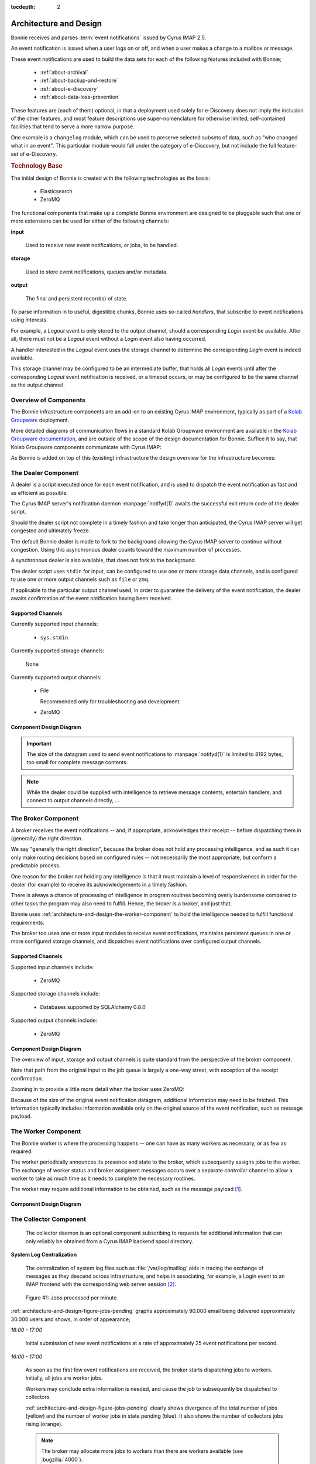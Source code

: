 :tocdepth: 2

.. _architecture-and-design:

=======================
Architecture and Design
=======================

Bonnie receives and parses :term:`event notifications` issued by Cyrus
IMAP 2.5.

An event notification is issued when a user logs on or off, and when a
user makes a change to a mailbox or message.

These event notifications are used to build the data sets for each of
the following features included with Bonnie;

    *   :ref:`about-archival`

    *   :ref:`about-backup-and-restore`

    *   :ref:`about-e-discovery`

    *   :ref:`about-data-loss-prevention`

These features are (each of them) optional, in that a deployment used
solely for e-Discovery does not imply the inclusion of the other
features, and most feature descriptions use super-nomenclature for
otherwise limited, self-contained facilities that tend to serve a more
narrow purpose.

One example is a ``changelog`` module, which can be used to preserve
selected subsets of data, such as "who changed what in an event". This
particular module would fall under the category of e-Discovery, but not
include the full feature-set of e-Discovery.

.. rubric:: Technology Base

The initial design of Bonnie is created with the following technologies
as the basis:

    *   Elasticsearch
    *   ZeroMQ

The functional components that make up a complete Bonnie environment are
designed to be pluggable such that one or more extensions can be used
for either of the following channels:

**input**

    Used to receive new event notifications, or jobs, to be handled.

**storage**

    Used to store event notifications, queues and/or metadata.

**output**

    The final and persistent record(s) of state.

To parse information in to useful, digestible chunks, Bonnie uses
so-called *handlers*, that subscribe to event notifications using
*interests*.

For example, a *Logout* event is only stored to the output channel,
should a corresponding *Login* event be available. After all, there must
not be a *Logout* event without a *Login* event also having occurred.

A handler interested in the *Logout* event uses the storage channel to
determine the corresponding *Login* event is indeed available.

This storage channel may be configured to be an intermediate buffer,
that holds all *Login* events until after the corresponding *Logout*
event notification is received, or a timeout occurs, or may be
configured to be the same channel as the output channel.

Overview of Components
======================

The Bonnie infrastructure components are an add-on to an existing Cyrus
IMAP environment, typically as part of a `Kolab Groupware`_ deployment.

More detailed diagrams of communication flows in a standard Kolab
Groupware environment are available in the
`Kolab Groupware documentation`_, and are outside of the scope of the
design documentation for Bonnie. Suffice it to say, that Kolab Groupware
components communicate with Cyrus IMAP:

.. graphviz::

    digraph {
            rankdir = LR;
            splines = true;
            overlab = prism;
            fontname = Calibri;

            edge [color=gray50, fontname=Calibri, fontsize=11];
            node [shape=record, fontname=Calibri, fontsize=11];

            "Kolab Groupware";

            "Cyrus IMAP";

            "Kolab Groupware" -> "Cyrus IMAP" [dir=both];

        }

As Bonnie is added on top of this (existing) infrastructure the design
overview for the infrastructure becomes:

.. graphviz::

    digraph {
            rankdir = LR;
            splines = true;
            overlab = prism;
            fontname = Calibri;

            edge [color=gray50, fontname=Calibri, fontsize=11];
            node [shape=record, fontname=Calibri, fontsize=11];

            "Kolab Groupware" [color=gray50,style=filled];

            subgraph cluster_bonnie {
                    label = "Bonnie Infrastructure";

                    "Broker";

                    subgraph cluster_imap {
                            label = "IMAP Server";

                            "Cyrus IMAP" [color=gray50,style=filled];

                            "Collector";
                            "Dealer";
                        }

                    "Worker";
                }

            "Kolab Groupware" -> "Cyrus IMAP" [dir=both];

            "Cyrus IMAP" -> "Dealer";

            "Dealer" -> "Broker";

            "Broker" -> "Worker" [dir=both];

            "Collector" -> "Broker" [dir=both];

            "Worker" -> "Storage" [dir=both];

        }

The **Dealer** Component
========================

A dealer is a script executed once for each event notification, and is
used to dispatch the event notification as fast and as efficient as
possible.

.. graphviz::

    digraph {
            rankdir = LR;
            splines = true;
            overlab = prism;
            fontname = Calibri;

            edge [color=gray50, fontname=Calibri, fontsize=11];
            node [shape=record, fontname=Calibri, fontsize=11];

            "Kolab Groupware" [color=gray50,style=filled];

            subgraph cluster_bonnie {
                    label = "Bonnie Infrastructure";

                    "Broker";

                    subgraph cluster_imap {
                            label = "IMAP Server";

                            "Cyrus IMAP" [color=gray50,style=filled];

                            "Collector";
                            "Dealer" [color="green",style=filled];
                        }

                    "Worker";
                }

            "Kolab Groupware" -> "Cyrus IMAP" [dir=both];

            "Cyrus IMAP" -> "Dealer";

            "Dealer" -> "Broker";

            "Broker" -> "Worker" [dir=both];

            "Collector" -> "Broker" [dir=both];

            "Worker" -> "Storage" [dir=both];

        }

The Cyrus IMAP server's notification daemon :manpage:`notifyd(1)`
awaits the successful exit return code of the dealer script.

Should the dealer script not complete in a timely fashion and take
longer than anticipated, the Cyrus IMAP server will get congested and
ultimately freeze.

The default Bonnie dealer is made to fork to the background allowing the
Cyrus IMAP server to continue without congestion. Using this
asynchronous dealer counts toward the maximum number of processes.

A synchronous dealer is also available, that does not fork to the
background.

The dealer script uses ``stdin`` for input, can be configured to use one
or more storage data channels, and is configured to use one or more
output channels such as ``file`` or ``zmq``.

If applicable to the particular output channel used, in order to
guarantee the delivery of the event notification, the dealer awaits
confirmation of the event notification having been received.

Supported Channels
------------------

Currently supported input channels:

    *   ``sys.stdin``

        .. versionadded:: 0.1.0

Currently supported storage channels:

    None

Currently supported output channels:

    *   File

        Recommended only for troubleshooting and development.

        .. versionadded:: 0.2.0

    *   ZeroMQ

        .. versionadded:: 0.1.0

Component Design Diagram
------------------------

.. graphviz::

    digraph dealer {
            rankdir = LR;
            splines = true;
            overlab = prism;
            fontname = Calibri;

            edge [color=gray50, fontname=Calibri, fontsize=11];
            node [shape=record, fontname=Calibri, fontsize=11];

            "input" -> "dealer" [label="(1)"];

            "dealer" -> "dealer (fork)" [label="(2)"];

            "dealer" -> "input" [label="return (3)"];

            "dealer (fork)" -> "file output", "zmq output" [label="(4)",style=dotted,color=gray50];
        }

.. IMPORTANT::

    The size of the datagram used to send event notifications to
    :manpage:`notifyd(1)` is limited to 8192 bytes, too small for
    complete message contents.

.. NOTE::

    While the dealer could be supplied with intelligence to retrieve
    message contents, entertain handlers, and connect to output channels
    directly, ...

.. TODO::

    A storage layer implementation for the dealer should allow a maximum
    number of retries on the output channel, each of them failing, to
    form a local buffer allowing the dealer to fail to deliver its event
    notifications.

.. TODO::

    The :manpage:`notifyd(8)` daemon could be made to issue event
    notifications on to a ZeroMQ message bus directly.

    .. seealso::

        *   :bugzilla:`4000`

The **Broker** Component
========================

A broker receives the event notifications -- and, if appropriate,
acknowledges their receipt -- before dispatching them in (generally) the
right direction.

.. graphviz::

    digraph {
            rankdir = LR;
            splines = true;
            overlab = prism;
            fontname = Calibri;

            edge [color=gray50, fontname=Calibri, fontsize=11];
            node [shape=record, fontname=Calibri, fontsize=11];

            "Kolab Groupware" [color=gray50,style=filled];

            subgraph cluster_bonnie {
                    label = "Bonnie Infrastructure";

                    "Broker";

                    subgraph cluster_imap {
                            label = "IMAP Server";

                            "Cyrus IMAP" [color=gray50,style=filled];

                            "Collector";
                            "Dealer";
                        }

                    "Worker";
                }

            "Kolab Groupware" -> "Cyrus IMAP" [dir=both];

            "Cyrus IMAP" -> "Dealer";

            "Broker" [color="green",style=filled];

            "Dealer" -> "Broker";

            "Broker" -> "Worker" [dir=both];

            "Collector" -> "Broker" [dir=both];

            "Worker" -> "Storage" [dir=both];

        }

We say "generally the right direction", because the broker does not hold
any processing intelligence, and as such it can only make routing
decisions based on configured rules -- not necessarily the most
appropriate, but conform a predictable process.

One reason for the broker not holding any intelligence is that it must
maintain a level of responsiveness in order for the dealer (for example)
to receive its acknowledgements in a timely fashion.

There is always a chance of processing of intelligence in program
routines becoming overly burdensome compared to other tasks the program
may also need to fulfill. Hence, the broker is a broker, and just that.

Bonnie uses :ref:`architecture-and-design-the-worker-component` to hold
the intelligence needed to fulfill functional requirements.

The broker too uses one or more input modules to receive event
notifications, maintains persistent queues in one or more configured
storage channels, and dispatches event notifications over configured
output channels.

Supported Channels
------------------

Supported input channels include:

    *   ZeroMQ

        .. versionadded:: 0.2.3

Supported storage channels include:

    *   Databases supported by SQLAlchemy 0.8.0

        .. versionadded:: 0.2.3

Supported output channels include:

    *   ZeroMQ

        .. versionadded:: 0.2.3

Component Design Diagram
------------------------

The overview of input, storage and output channels is quite standard
from the perspective of the broker component:

.. graphviz::

    digraph broker {
            rankdir = LR;
            splines = true;
            overlab = prism;
            fontname = Calibri;

            edge [color=gray50, fontname=Calibri, fontsize=11];
            node [shape=record, fontname=Calibri, fontsize=11];

            "input" -> "input router" [label="(2)"];

            "input router" -> "storage" [label="(3)"];

            "input" -> "input router" [dir=back,label="(4)"];

            "storage" -> "output router" [label="(5)"];

            "output router" -> "output" [label="(6)"];
        }

Note that path from the original input to the job queue is largely a
one-way street, with exception of the receipt confirmation.

Zooming in to provide a little more detail when the broker uses ZeroMQ:

.. graphviz::

    digraph broker {
            rankdir = LR;
            splines = true;
            overlab = prism;
            fontname = Calibri;

            edge [color=gray50, fontname=Calibri, fontsize=11];
            node [shape=record, fontname=Calibri, fontsize=11];

            "input" -> "dealer" [label="(1)"];
            "dealer" -> "dealer router" [label="(2)"];

            subgraph cluster_broker {
                    label = "Broker";
                    color = gray90;
                    style = filled;

                    "dealer router";
                    "job queue";
                    "worker controller router";
                    "worker router";
                    "dot1" [style=dot,color=gray90,fontcolor=gray90];
                    "dot2" [style=dot,color=gray90,fontcolor=gray90];
                }

            "dealer router" -> "job queue" [label="(3)"];
            "dealer" -> "dealer router" [dir=back,label="(4)"];
            "worker controller router" -> "worker" [dir=back,label="(5)"];
            "job queue" -> "worker controller router" [dir=back,label="(6)"];
            "job queue" -> "worker controller router" [label="(7)"];
            "worker controller router" -> "worker" [label="(8)"];
            "dot1" -> "dot2" -> "worker router" [dir=none,color=gray90];
            "worker router" -> "worker" [dir=back,label="(9)"];
            "worker router" -> "worker" [label="(10)"];
            "worker controller router" -> "worker" [dir=back,label="(11)"];
            "job queue" -> "worker controller router" [dir=back,label="(12)"];
        }

Because of the size of the original event notification datagram,
additional information may need to be fetched. This information
typically includes information available only on the original source of
the event notification, such as message payload.

.. graphviz::

    digraph broker {
            rankdir = LR;
            splines = true;
            overlab = prism;
            fontname = Calibri;

            edge [color=gray50, fontname=Calibri, fontsize=11];
            node [shape=record, fontname=Calibri, fontsize=11];

            subgraph cluster_broker {
                    label = "Broker";
                    color = gray90;
                    style = filled;

                    "dealer router";
                    "job queue";
                    "worker controller router";
                    "worker router";
                    "collector router";
                    "dot1" [style=dot,color=gray90,fontcolor=gray90];
                    "dot2" [style=dot,color=gray90,fontcolor=gray90];
                }

            "input" -> "dealer" [label="(1)"];
            "dealer" -> "dealer router" [label="(2)"];
            "dealer router" -> "job queue" [label="(3)"];
            "dealer" -> "dealer router" [dir=back,label="(4)"];
            "worker controller router" -> "worker" [dir=back,label="(5)"];
            "job queue" -> "worker controller router" [dir=back,label="(6)"];
            "job queue" -> "worker controller router" [label="(7)"];
            "worker controller router" -> "worker" [label="(8)"];
            "dot1" -> "dot2" -> "worker router" [dir=none,color=gray90];
            "worker router" -> "worker" [dir=back,label="(9)"];
            "worker router" -> "worker" [label="(10)"];
            "worker controller router" -> "worker" [dir=back,label="(11)"];
            "job queue" -> "worker controller router" [dir=back,label="(12)"];
            "collector" -> "collector router" [label="(13)"];
            "collector router" -> "job queue" [label="(14)"];
            "collector router" -> "job queue" [dir=back,label="(15)"];
            "collector" -> "collector router" [dir=back,label="(16)"];
            "collector" -> "collector router" [label="(17)"];
            "collector router" -> "job queue" [label="(18)"];
        }

.. _architecture-and-design-the-worker-component:

The **Worker** Component
========================

The Bonnie worker is where the processing happens -- one can have as
many workers as necessary, or as few as required.

.. graphviz::

    digraph {
            rankdir = LR;
            splines = true;
            overlab = prism;
            fontname = Calibri;

            edge [color=gray50, fontname=Calibri, fontsize=11];
            node [shape=record, fontname=Calibri, fontsize=11];

            "Kolab Groupware" [color=gray50,style=filled];

            subgraph cluster_bonnie {
                    label = "Bonnie Infrastructure";

                    "Broker";

                    subgraph cluster_imap {
                            label = "IMAP Server";

                            "Cyrus IMAP" [color=gray50,style=filled];

                            "Collector";
                            "Dealer";
                        }

                    "Worker" [color="green",style=filled];
                }

            "Kolab Groupware" -> "Cyrus IMAP" [dir=both];
            "Cyrus IMAP" -> "Dealer";
            "Broker";
            "Dealer" -> "Broker";
            "Broker" -> "Worker" [dir=both];
            "Collector" -> "Broker" [dir=both];
            "Worker" -> "Storage" [dir=both];
        }

The worker periodically announces its presence and state to the broker,
which subsequently assigns jobs to the worker. The exchange of worker
status and broker assigment messages occurs over a separate *controller*
channel to allow a worker to take as much time as it needs to complete
the necessary routines.

.. graphviz::

    digraph broker {
            rankdir = LR;
            splines = true;
            overlab = prism;
            fontname = Calibri;

            edge [color=gray50, fontname=Calibri, fontsize=11];
            node [shape=record, fontname=Calibri, fontsize=11];

            subgraph cluster_broker {
                    label = "Broker";
                    color = gray90;
                    style = filled;

                    "job queue";
                    "worker controller router";
                    "worker router";
                    "dot2" [style=dot,color=gray90,fontcolor=gray90];
                }

            "worker controller router" -> "worker" [dir=back,label="(5)"];
            "job queue" -> "worker controller router" [dir=back,label="(6)"];
            "job queue" -> "worker controller router" [label="(7)"];
            "worker controller router" -> "worker" [label="(8)"];
            "dot2" -> "worker router" [dir=none,color=gray90];
            "worker router" -> "worker" [dir=back,label="(9)"];
            "worker router" -> "worker" [label="(10)"];
            "worker controller router" -> "worker" [dir=back,label="(11)"];
            "job queue" -> "worker controller router" [dir=back,label="(12)"];
        }

The worker may require additional information to be obtained, such
as the message payload [#]_.

Component Design Diagram
------------------------

.. graphviz::

    digraph broker {
            rankdir = LR;
            splines = true;
            overlab = prism;
            fontname = Calibri;

            edge [color=gray50, fontname=Calibri, fontsize=11];
            node [shape=record, fontname=Calibri, fontsize=11];

            subgraph cluster_input {
                    label = "input";
                    color = gray90;
                    style = filled;

                    "job queue";
                    "worker controller router";
                    "worker router";
                    "job queue" -> "worker controller router" [color=gray90,dir=none];
                    "job queue" -> "worker router" [color=gray90,dir=none];

            }

            subgraph cluster_worker {
                    label = "worker";
                    color = gray90;
                    style = filled;

                    "worker controller dealer";
                    "worker dealer";
            }

            "worker controller router" -> "worker controller dealer" [label="(8)"];
            "worker controller dealer" -> "worker controller router" [label="(11)"];
            "worker router" -> "worker dealer" [label="(10)"];
            "worker router" -> "worker dealer" [dir=back,label="(11)"];
            "worker dealer" -> "worker dealer" [label="(12)"];
            "worker dealer" -> "storage" [label="(13)"];
        }

The **Collector** Component
===========================

    The collector daemon is an optional component subscribing to
    requests for additional information that can only reliably be
    obtained from a Cyrus IMAP backend spool directory.

**System Log Centralization**

    The centralization of system log files such as
    :file:`/var/log/maillog` aids in tracing the exchange of messages as
    they descend across infrastructure, and helps in associating, for
    example, a Login event to an IMAP frontend with the corresponding
    web server session [#]_.



.. _architecture-and-design-figure-bonnie-jobs-done:

.. figure:: _static/images/bonnie_jobs_done-pinpoint=1417359241,1417411037.png

    Figure #1: Jobs processed per minute

:ref:`architecture-and-design-figure-jobs-pending` graphs approximately
90.000 email being delivered approximately 30.000 users and shows, in
order of appearance;

*16:00 - 17:00*

    Initial submission of new event notifications at a rate of
    approximately 25 event notifications per second.

*16:00 - 17:00*

    As soon as the first few event notifications are received, the
    broker starts dispatching jobs to workers. Initially, all jobs are
    worker jobs.

    Workers may conclude extra information is needed, and cause the job
    to subsequently be dispatched to collectors.

    :ref:`architecture-and-design-figure-jobs-pending` clearly shows
    divergence of the total number of jobs (yellow) and the number of
    worker jobs in state pending (blue). It also shows the number of
    collectors jobs rising (orange).

    .. NOTE::

        The broker may allocate more jobs to workers than there are
        workers available (see :bugzilla:`4000`).

    .. NOTE::

        The broker considers the collectors are single-threaded, while
        in fact they may be multi-threaded (see :bugzilla:`4000`).

    .. NOTE::

        The collector jobs likely lag behind worker jobs being
        reassigned, because the broker intentionally dispatches worker
        jobs before collector jobs.

*17:00*

    No more or few inbound event notifications. Collectors have started
    to process, workers are starting to process jobs with complete data-
    sets.

*19:00 - 19:30*

    Collector's processing of jobs surges (orange),

    Number of pending jobs decreases (green),

    Number of worker jobs stagnates (blue, collector jobs are updated to
    become worker jobs),

*01:00 - 01:30*

    A new email is submitted to approximately 2200 recipients,
    triggering new event notifications.

*04:30*

    Processing of collector jobs is completed, the remainder of pending
    jobs is now equal to the remainder of pending worker jobs.

*05:00 - 06:00*

    The remainder of worker jobs over-allocated are unlocked and
    processed.

.. _architecture-and-design-figure-jobs-pending:

.. figure:: _static/images/bonnie_jobs_pending-pinpoint=1417359574,1417411771.png

    Figure #2: Job Queue Statistics

Bonnie Design
=============

The Bonnie infrastructure components are an add-on to an existing Kolab
Groupware environment, where Kolab communicates with Cyrus IMAP. More
detailed diagrams of communication flows in a standard Kolab Groupware
environment are available elsewhere in the documentation, and are
outside of the scope of the functional design for Bonnie.

.. graphviz::

    digraph {
            rankdir = LR;
            splines = true;
            overlab = prism;

            edge [color=gray50, fontname=Calibri, fontsize=11];
            node [shape=record, fontname=Calibri, fontsize=11];

            "Kolab Groupware";

            "Cyrus IMAP";

            "Kolab Groupware" -> "Cyrus IMAP" [dir=both,label="(1)"];

        }

As Bonnie is added on top of this (existing) infrastructure, and with
Cyrus IMAP 2.5 event notification features enabled, the functional
design for the infrastructure becomes:

.. graphviz::

    digraph {
            rankdir = LR;
            splines = true;
            overlab = prism;

            edge [color=gray50, fontname=Calibri, fontsize=11];
            node [shape=record, fontname=Calibri, fontsize=11];

            "Kolab Groupware" [color=gray50,style=filled];

            subgraph cluster_bonnie {
                    label = "Bonnie Infrastructure";

                    "Broker";

                    subgraph cluster_imap {
                            label = "IMAP Server";

                            "Cyrus IMAP" [color=gray50,style=filled];

                            "Collector";
                            "Dealer";
                        }

                    "Worker";
                }

            "Kolab Groupware" -> "Cyrus IMAP" [dir=both,label="(1)"];

            "Cyrus IMAP" -> "Dealer" [label="(2)"];

            "Dealer" -> "Broker" [label="(3)"];

            "Broker" -> "Worker" [label="(4)"];

            "Broker" -> "Worker" [dir=back,label="(4a)"];

            "Collector" -> "Broker" [dir=back,label="(4b)"];
            "Collector" -> "Broker" [label="(4c)"];

            "Worker" -> "Storage" [dir=both,label="(5)"];

        }

This process involves the following steps:

1.  Kolab Groupware continues to communicate with Cyrus IMAP directly.

2.  For changes to content in Cyrus IMAP, and other events worth
    maintaining a record of, Cyrus IMAP issues an event notification
    [#]_.

3.  A *dealer* dispatches the event notification to a central *broker*
    as fast as possible, and unlocks the Cyrus IMAP processes as quickly
    as possible [#]_.

4.  The *broker* maintains a queue of event notifications that are
    picked off the queue by *worker* processes one-by-one.

    a.  Should the *worker* declare an interest [#]_ in data not
        included in the original event notification [#]_, then the event
        notification is sent back to the *broker* for re-evaluation.

    b.  Re-evaluation currently includes contacting a *collector* that
        runs on the Cyrus IMAP server that issued the original event
        notification [#]_.

    c.  An amended event notification (with additional data) is sent
        back to the *broker*.

5.  After the *worker* evaluates the new event notification [#]_, it
    stores the event in storage [#]_.

ZeroMQ Communication Model
==========================

The Bonnie source code allows the technology used to communicate between
components to be easily substituted.

For the initial development phase the communications between Bonnie
components is based on ZeroMQ (0MQ).

Specifically to this message bus technology, the communication model is
evaluated to address access and directionality concerns:

.. graphviz::

    digraph {
            rankdir = LR;
            splines = true;
            overlab = prism;

            edge [color=gray50, fontname=Calibri, fontsize=11];
            node [shape=record, fontname=Calibri, fontsize=11];

            subgraph cluster_broker {
                    label="broker";

                    "\*:5570" -> "dealer_router" -> "queue";
                    "\*:5571" -> "collector_router" -> "queue";
                    "queue" -> "controller_router" -> "\*:5572";
                    "queue" -> "worker_router" -> "\*:5573";
                }

            subgraph cluster_worker {
                    label="worker";

                    "worker";
                    "controller";
                }

            subgraph cluster_imap {
                    label="imap server";
                    "collector";
                    "dealer";
                }

            "collector" -> "\*:5571";
            "dealer" -> "\*:5570";
            "\*:5572" -> "controller" [dir=back];
            "\*:5573" -> "worker" [dir=back];

            "worker" -> "storage";
        }

.. _and-bonnie-broker-worker-interaction:

Broker -- Worker Interaction
============================

When the broker starts up, it creates three listener sockets:

#.  A dealer router,

    used for incoming event notifications from IMAP servers passed through the Dealer component.

#.  A worker router,

    used to exchange job information and notification payload with workers.

#.  A control router,

    used to exchange worker and job state information.

When the worker starts, it connects to both the control router and
worker router.

#.  Using the controller channel, the worker let's the broker know it is
    ready to receive a job.

    .. graphviz::

        digraph {
                rankdir = LR;
                splines = true;
                overlab = prism;

                edge [color=gray50, fontname=Calibri, fontsize=11];
                node [shape=record, fontname=Calibri, fontsize=11];

                "broker" -> "worker" [label="READY",dir=back];
            }

    *   The broker adds the worker to its list of workers.

    *   The broker will continue to receive occasional messages from the
        worker to allow it to determine whether or not it is still
        available.

#.  The broker, maintaining a queue of jobs to assign to workers, lets
    the worker know about a newly assigned job -- again using the controller channel.

    .. graphviz::

        digraph {
                rankdir = LR;
                splines = true;
                overlab = prism;

                edge [color=gray50, fontname=Calibri, fontsize=11];
                node [shape=record, fontname=Calibri, fontsize=11];

                "broker" -> "worker" [label="TAKE $ID"];
            }

#.  The worker internally triggers the retrieval of the job using the
    worker channel.

    .. graphviz::

        digraph {
                rankdir = LR;
                splines = true;
                overlab = prism;

                edge [color=gray50, fontname=Calibri, fontsize=11];
                node [shape=record, fontname=Calibri, fontsize=11];

                "broker" -> "worker" [label="GET $ID",dir=back];
                "broker" -> "worker" [label="JOB $ID $PAYLOAD"];
            }

#.  The worker is now in state BUSY and must respond within a set
    interval or the broker will set the job back in to PENDING state,
    and mark the worker as unavailable.

.. _and-bonnie-worker-design:

Worker Design
=============

The worker is built out of plugins, that subscribe to an event type,
where event types available are listed in
:ref:`and-bonnie-event-notification-types`.

Each event type individually may require handling -- for example, a
logout event is associated with the corresponding login event.

The following components will be pluggable and configurable:

*   subscribing to a message bus or queue, as ``inputs``, initially
    including only ``zmq``.

*   event handling, as ``handlers``, initially including only one
    handler per event notification and higher level processors
    ``changelog`` and ``freebusy`` to detect changes in groupwware
    objects.

*   result output, as ``output``, initially including only
    ``elasticsearch``.

*   storage for transactions pending or aggregated meta information,
    as ``storage``, initialy including only ``elasticsearch``.

Assuming an installation path of :file:`bonnie/worker/`, the following
depicts its tree layout:

.. parsed-literal::

    handlers/
        `-  changelog.py
        `-  freebusy.py
        `-  mailboxcreate.py
        `-  messageappend.py
        `-  ...
    inputs/
        `-  zmq_input.py
    outputs/
        `-  elasticsearch_output.py
    storage/
        `-  elasticsearch_storage.py

To take the changelog and freebusy handlers as an example, the following
event notification types may need to be subscribed to.

:ref:`and-bonnie-event-mailboxcreate`

    A new mailbox that is an event folder may have been created.

    The initial event is handled by the base handler for the event
    notification type.

    Passing this event right through to the changelog handler would make
    it require obtaining the ``/shared/vendor/kolab/folder-type`` and/or
    ``/private/vendor/kolab/folder-type`` metadata value(s) in order to
    determine whether the folder indeed is an event folder.

    However, the setting of metadata is an event separate from the
    mailbox creation, and at the moment the handler receives the initial
    event notification, the metadata may not have been set yet.

    .. NOTE::

        At the time of this writing, no separate event notification for
        setting folder-level METADATA exists.

:ref:`and-bonnie-event-mailboxdelete`

    A mailbox that was an event folder may have been deleted.

:ref:`and-bonnie-event-mailboxrename`

    A mailbox that was an event folder may have been renamed.

:ref:`and-bonnie-event-messageappend`

    Only applicable to event folders, this depicts a new or updated
    version of an existing event has been appended.

:ref:`and-bonnie-event-messagecopy`

    One or more events may have been copied from an event folder into
    another event folder.

:ref:`and-bonnie-event-messagemove`

    One or more events may have been moved from one event folder into
    another event folder.

.. NOTE::

    Plugins that are interested in the vendor/kolab/folder-type METADATA
    value(s) of a folder can reply with additional commands for the collector
    component which will put the current job back into the PENDING state and
    send it through the handler again once the requested information was added
    to the notification payload.


.. _and-bonnie-event-notification-types:

Event Notification Types
========================

Event types available include, in alphabetical order:

#.  :ref:`and-bonnie-event-flagsclear`
#.  :ref:`and-bonnie-event-flagsset`
#.  :ref:`and-bonnie-event-login`
#.  :ref:`and-bonnie-event-logout`
#.  :ref:`and-bonnie-event-mailboxcreate`
#.  :ref:`and-bonnie-event-mailboxdelete`
#.  :ref:`and-bonnie-event-mailboxrename`
#.  :ref:`and-bonnie-event-mailboxsubscribe`
#.  :ref:`and-bonnie-event-mailboxunsubscribe`
#.  :ref:`and-bonnie-event-messageappend`
#.  :ref:`and-bonnie-event-messagecopy`
#.  :ref:`and-bonnie-event-messageexpire`
#.  :ref:`and-bonnie-event-messageexpunge`
#.  :ref:`and-bonnie-event-messagemove`
#.  :ref:`and-bonnie-event-messagenew`
#.  :ref:`and-bonnie-event-messageread`
#.  :ref:`and-bonnie-event-messagetrash`
#.  :ref:`and-bonnie-event-quotaexceeded`
#.  :ref:`and-bonnie-event-quotawithin`
#.  :ref:`and-bonnie-event-quotachange`

.. _and-bonnie-event-flagsclear:

FlagsClear
----------

This event notification type indicates one or more messages have had its
flags cleared.

Flags having been cleared may include ``\Seen``, but also ``\Deleted``,
and any custom other flag on an IMAP message.

Subscribe to this notification for:

*   Backup/Restore
*   e-Discovery

.. _and-bonnie-event-flagsset:

FlagsSet
--------

Subscribe to this notification for:

*   Backup/Restore
*   e-Discovery

.. _and-bonnie-event-login:

Login
-----

Additional information to obtain for this event notification type:

*   The persistent unique attribute for the user object.
*   Additional LDAP object attributes.

Information storage:

*   This event needs to be stored until it can be associated with a
    :ref:`and-bonnie-event-logout` event notification type.

Subscribe to this notification for:

*   e-Discovery

.. _and-bonnie-event-logout:

Logout
------

Subscribe to this notification for:

*   e-Discovery

.. _and-bonnie-event-mailboxcreate:

MailboxCreate
-------------

Additional information to obtain

.. _and-bonnie-event-mailboxdelete:

MailboxDelete
-------------

.. _and-bonnie-event-mailboxrename:

MailboxRename
-------------

.. _and-bonnie-event-mailboxsubscribe:

MailboxSubscribe
----------------

.. _and-bonnie-event-mailboxunsubscribe:

MailboxUnsubscribe
------------------

.. _and-bonnie-event-messageappend:

MessageAppend
-------------

.. _and-bonnie-event-messagecopy:

MessageCopy
-----------

.. _and-bonnie-event-messageexpire:

MessageExpire
-------------

.. _and-bonnie-event-messageexpunge:

MessageExpunge
--------------

.. _and-bonnie-event-messagemove:

MessageMove
-----------

.. _and-bonnie-event-messagenew:

MessageNew
----------

.. _and-bonnie-event-messageread:

MessageRead
-----------

.. _and-bonnie-event-messagetrash:

MessageTrash
------------

.. _and-bonnie-event-quotaexceeded:

QuotaExceeded
-------------

.. _and-bonnie-event-quotawithin:

QuotaWithin
-----------

.. _and-bonnie-event-quotachange:

QuotaChange
-----------

An Integrated Solution
======================

The following aspects of an environment need to be tracked;

*   Logs such as ``/var/log/maillog``, which contain the information
    about exchange of messages between internal and external systems and
    software (Postfix/LMTP -> Cyrus IMAP).

*   Cyrus IMAP 2.5 Events broadcasted.

.. graphviz::

    digraph {
            subgraph cluster_imap {
                    width = 7.0;
                    "IMAP #" [shape=rectangle];
                    "IMAP 2" [shape=rectangle];
                    "IMAP 1" [shape=rectangle];
                }

            "Message Bus" [shape=rectangle,width=7.0];

            "IMAP #" -> "Message Bus";
            "IMAP 2" -> "Message Bus";
            "IMAP 1" -> "Message Bus";

            subgraph cluster_subscribers {
                    width = 7.0;
                    "Archival" [shape=rectangle];
                    "Backup" [shape=rectangle];
                    "Data-Loss Prevention" [shape=rectangle];
                    "e-Discovery" [shape=rectangle];
                }

            "Message Bus" -> "Archival";
            "Message Bus" -> "Backup";
            "Message Bus" -> "Data-Loss Prevention";
            "Message Bus" -> "e-Discovery";

            "NoSQL Storage" [shape=rectangle,width=3.0];
            "SQL Storage" [shape=rectangle,width=3.0];

            "Archival", "Backup", "Data-Loss Prevention", "e-Discovery" -> "NoSQL Storage", "SQL Storage";
        }

In this picture, IMAP (using Cyrus IMAP 2.5) issues so-called
:term:`event notifications` to a message bus, that can be picked up by the
appropriate subscribers.

Note that the subscribers are different components to plug in and enable, or
leave out -- not everyone has a need for Archival and e-Discovery capabilities.

As such, a component plugged in could announce its presence, and start working
backwards as well as start collecting the relevant subsets of data in a retro-
active manner.

.. graphviz::

    digraph event_notification {
            rankdir = LR;
            splines = true;
            overlab = prism;

            edge [color=gray50, fontname=Calibri, fontsize=11];
            node [shape=record, fontname=Calibri, fontsize=11];

            "subscriber";
            "message bus" [height=2.0];
            "daemon";
            "publisher";

            "subscriber" -> "message bus" [label="announces presence"];
            "daemon" -> "message bus" [label="presence announcement", dir=back];
            "daemon" -> "message bus" [label="works backwards"];
            "publisher" -> "message bus" [label="event notifications"];

        }

To allow scaling, the intermediate medium is likely a message bus such
as ActiveMQ, AMQP, ZeroMQ, etc.

Between Cyrus IMAP 2.5 and the message bus must be a thin application
that is capable of:

*   Retrieving the payload of the message(s) involved if necessary,
*   Submit the remainder to a message bus.

This is because Cyrus IMAP 2.5:

#.  at the time of this writing, does not support submitting the event
    notifications to a message bus directly [#]_,

#.  the size of the message payload is likely to exceed the maximum size of an
    event notification datagram [#]_.

Processing of inbound messages must happen real-time or near-time, but should
also be post-processed:

*   e-Discovery requires post-processing to sufficiently associate the message
    in its context, and contains an audit trail.

*   Archival and Backup require payload, and may also use post-processing to
    facilitate Restore.

Event Notifications
===================

The following events trigger notifications:

.. code-block:: c

    /*
    * event types defined in RFC 5423 - Internet Message Store Events
    */
    enum event_type {
        EVENT_CANCELLED           = (0),
        /* Message Addition and Deletion */
        EVENT_MESSAGE_APPEND      = (1<<0),
        EVENT_MESSAGE_EXPIRE      = (1<<1),
        EVENT_MESSAGE_EXPUNGE     = (1<<2),
        EVENT_MESSAGE_NEW         = (1<<3),
        EVENT_MESSAGE_COPY        = (1<<4), /* additional event type to notify IMAP COPY */
        EVENT_MESSAGE_MOVE        = (1<<5), /* additional event type to notify IMAP MOVE */
        EVENT_QUOTA_EXCEED        = (1<<6),
        EVENT_QUOTA_WITHIN        = (1<<7),
        EVENT_QUOTA_CHANGE        = (1<<8),
        /* Message Flags */
        EVENT_MESSAGE_READ        = (1<<9),
        EVENT_MESSAGE_TRASH       = (1<<10),
        EVENT_FLAGS_SET           = (1<<11),
        EVENT_FLAGS_CLEAR         = (1<<12),
        /* Access Accounting */
        EVENT_LOGIN               = (1<<13),
        EVENT_LOGOUT              = (1<<14),
        /* Mailbox Management */
        EVENT_MAILBOX_CREATE      = (1<<15),
        EVENT_MAILBOX_DELETE      = (1<<16),
        EVENT_MAILBOX_RENAME      = (1<<17),
        EVENT_MAILBOX_SUBSCRIBE   = (1<<18),
        EVENT_MAILBOX_UNSUBSCRIBE = (1<<19)
    };

In addition, Kolab Groupware makes available the following event notifications:

.. code-block:: c

    enum event_type {
        (...)
        EVENT_MAILBOX_UNSUBSCRIBE = (1<<19),
        EVENT_ACL_CHANGE          = (1<<20)
    };

This means the following event notifications are lacking:

#.  METADATA change notification

It is possible to run Cyrus IMAP 2.5 notifications in a blocking fashion,
allowing the (post-)processing operation(s) to complete in full before the IMAP
session is allowed to continue / confirms the modification/mutation.


.. Removed ORM model description after moving to elasticsearch for storage
.. __ include:: bonnie-orm.rst


Queries and Information Distribution
====================================

ZeroMQ
======

.. graphviz::

    digraph bonnie_zeromq {
            splines = true;
            overlap = prism;

            edge [color=gray50, fontname=Calibri, fontsize=11]
            node [shape=record, fontname=Calibri, fontsize=11]

            subgraph cluster_broker {
                    label = "Broker";
                    "Client Router";
                    "Controller";
                    "Worker Router";
                }

            "Client-%d" -> "Client Router";
            "Worker-%d" -> "Worker Router";
            "Worker-%d" -> "Controller";
        }

Dealer <-> Broker <-> Worker Message Exchange
=============================================

Modelled after an article about tracking worker status at
http://rfc.zeromq.org/spec:14

.. graphviz::

    digraph bonnie_broker {
            rankdir = LR;
            splines = true;
            overlap = prism;

            edge [color=gray50, fontname=Calibri, fontsize=11]
            node [shape=record, fontname=Calibri, fontsize=11]

            subgraph cluster_broker {
                    label = "Broker";

                    "Dealer Router";
                    "Job Queue";
                }

            subgraph cluster_clients {
                    label = "Dealers";
                    "Dealer $x" [label="Dealer-%d"];
                    "Dealer $y" [label="Dealer-%d"];
                }

            "Dealer $x", "Dealer $y" -> "Dealer Router" [label="(1) Submit"];
            "Dealer Router" -> "Job Queue" [label="(2) Queue"];
            "Dealer $x", "Dealer $y" -> "Dealer Router" [label="(3) Acknowledge",dir=back];

        }

**Dealer - Broker Concerns**

    #.  The dealer is queuing without a high-water mark and without a local
        swap defined. It is only after the broker is available this queue is
        flushed. This could introduce a loss of notifications.

    #.  The dealer is not awaiting confirmation in the sense that it will replay
        the submission if needed, such as after the dealer has been restarted.
        This too could introduce a loss of notifications.

    #.  The dealer is certainly not awaiting confirmation from any worker that
        the notification had been submitted to for handling.

    #.  The dealer is a sub-process of the cyrus-imapd service, and should this
        service be restarted, is not handling such signals to preserve state.

**Broker Concerns**

    #.  The broker is keeping the job queue in memory for fast updates and responses.

    .. NOTE::
        The broker component shall periodically dump the job queue and registered
        worker and collector connections into a persistant storage layer which has yet
        to be defined.

.. graphviz::

    digraph bonnie_broker {
            rankdir = LR;
            splines = true;
            overlap = prism;

            edge [color=gray50, fontname=Calibri, fontsize=11]
            node [shape=record, fontname=Calibri, fontsize=11]

            subgraph cluster_broker {
                    label = "Broker";

                    "Controller";
                    "Job Queue";
                    "Worker Router";
                    "Worker List";
                }

            subgraph cluster_workers {
                    label = "Workers";
                    "Worker $x" [label="Worker-%d"];
                    "Worker $y" [label="Worker-%d"];
                }

            "Worker $x", "Worker $y" -> "Controller" [label="(a) READY"];

            "Controller" -> "Job Queue" [label="(b) Find Job"];
            "Controller" -> "Worker List" [label="(c) Find Worker"];
            "Controller" -> "Worker $x", "Worker $y" [label="(d) Assign Job"];

            "Worker $x", "Worker $y" -> "Worker Router" [label="(e) Take Job"];
            "Worker Router" -> "Worker List" [label="(f) Mark BUSY"];
        }

.. graphviz::

    digraph bonnie_broker {
            rankdir = LR;
            splines = true;
            overlap = prism;

            edge [color=gray50, fontname=Calibri, fontsize=11]
            node [shape=record, fontname=Calibri, fontsize=11]

            subgraph cluster_broker {
                    label = "Broker";

                    "Controller";
                    "Dealer Router";
                    "Job Queue";
                    "Worker Router";
                    "Worker List";
                }

            subgraph cluster_clients {
                    label = "Dealers";
                    "Dealer $x" [label="Dealer-%d"];
                    "Dealer $y" [label="Dealer-%d"];
                }

            subgraph cluster_workers {
                    label = "Workers";
                    "Worker $x" [label="Worker-%d"];
                    "Worker $y" [label="Worker-%d"];
                }

            "Dealer $x", "Dealer $y" -> "Dealer Router" [label="(1) Submit"];
            "Dealer Router" -> "Job Queue" [label="(2) Queue"];
            "Dealer $x", "Dealer $y" -> "Dealer Router" [label="(3) Acknowledge",dir=back];

            "Worker $x", "Worker $y" -> "Controller" [label="(a) READY"];

            "Controller" -> "Job Queue" [label="(b) Find Job"];
            "Controller" -> "Worker List" [label="(c) Find Worker"];
            "Controller" -> "Worker $x", "Worker $y" [label="(d) Assign Job"];

            "Worker $x", "Worker $y" -> "Worker Router" [label="(e) Take Job"];
            "Worker Router" -> "Worker List" [label="(f) Mark BUSY"];
        }


.. _and-bonnie-storage-layout-schema:

Storage Layout and Schema
=========================

Logging Event Notifications
---------------------------

Logging event notification into the storage backend (currently elasticsearch)
is inspired by logstash and writes to daily rotated indexes ``logstash-Y-m-d``
using document type ``logs``. The basic schema of an event notification
contains the following attributes:

.. code-block:: json

    {
      "@timestamp": "2014-10-11T23:10:20.536000Z",
      "@version": 1,
      "event": "SomeEvent",
      "client_ip": "::1",
      "folder_id": "4ed7903ebd7722d12596a2e2ed57bbdf",
      "folder_uniqueid": "f83c6305-f884-440a-b93d-eff285ada1f4",
      "service": "imap",
      "session_id": "kolab.example.org-2819-1413069020-1",
      "uri": "imap://john.doe@example.org@kolab.example.org/INBOX;UIDVALIDITY=1411487701",
      "user": "john.doe@example.org",
      "user_id": "f6c10801-1dd111b2-9d31a2a8-bebbcb98",
    }

The very minimal attributes required for an event notification entry are

*   ``@timestamp``: The UTC time when the event was logged
*   ``@version``: Bonnie data API version
*   ``event``: The Cyrus IMAP event
*   ``service``: "imap" denoting that this logstash entry represents an IMAP event notification
*   ``session_id``: The Cyrus IMAP session identifier
*   ``user``: The authenticated user who triggered the event

Depending on the event type, additional attributes containg message IDs, message
headers or payload, flag names or ACL. For message or mailbox based events the ``uri``
attribute is added and refers to the mailbox/folder the operation was executed on.

From the basic attributes, some relations to metadata (see :ref:`and-bonnie-storing-metadata`)
are extracted and the logstash entry is extended with identifiers referring to user
and folder metadata entries:

*   ``folder_uniqueid``: The gobally unique folder identifer of a mailbox folder from IMAP.

*   ``folder_id``: Links to a folder entry representing the current state of a mailbox folder
    at the time the event occurred. This includes folder name, metadata and access rights.

*   ``user_id``: Unique identifier (from the LDAP ``nsuniqueid`` attribute) of the
    use who executed the logged operation in IMAP.


.. _and-bonnie-storing-metadata:

Storing Metadata
----------------

Metadata records are used to amend log data with more complete and persistent
information of rather volatile attributes like username and mailbox URIs issued
by Cyrus IMAP 2.5 notifications. For example, the same physical human being
(jane.gi@example.org) could change email addresses for any of many unrelated
causes (jane.doe@example.org) and IMAP folders can be renamed at any given time.

Users
^^^^^

Stored in ``objects/user`` with the following schema:

.. code-block:: json

    {
      "@timestamp": "2014-10-11T19:30:24.330029Z",
      "dn": "uid=doe,ou=People,dc=example,dc=org",
      "user": "john.doe@example.org",
      "cn": "John Doe"
    }

The ``nsuniqueid`` attribute from the LDAP is used as the primary key/id
of user records.

Folders
^^^^^^^

Stored in ``objects/folder`` with the following schema:

.. code-block:: json

    {
      "@timestamp": "2014-10-11T23:10:54.055272Z",
      "@version": 1,
      "acl": {
        "anyone": "lrswiptedn",
        "f6c10801-1dd111b2-9d31a2a8-bebbcb98": "lrswipkxtecdan"
      },
      "metadata": {
        "/shared/vendor/cmu/cyrus-imapd/duplicatedeliver": "false",
        "/shared/vendor/cmu/cyrus-imapd/lastupdate": "12-Oct-2014 01:10:20 +0200",
        "/shared/vendor/cmu/cyrus-imapd/partition": "default",
        "/shared/vendor/cmu/cyrus-imapd/pop3newuidl": "true",
        "/shared/vendor/cmu/cyrus-imapd/sharedseen": "false",
        "/shared/vendor/cmu/cyrus-imapd/size": "2593",
        "/shared/vendor/cmu/cyrus-imapd/uniqueid": "f83c6305-f884-440a-b93d-eff285ada1f4",
        "/shared/vendor/kolab/folder-type": "mail"
      },
      "name": "INBOX",
      "owner": "john.doe",
      "server": "kolab.example.org",
      "type": "mail",
      "uniqueid": "f83c6305-f884-440a-b93d-eff285ada1f4",
      "uri": "imap://john.doe@example.org@kolab.example.org/INBOX"
    }

The primary key/id of folder records is computed as a checksum of all
attributes and metadata entries considered relevant for the "state" of
a folder. This means that a new folder record is created when ACLs or
folder type metadata is changed.

The keys of ``acl`` entries provided by the Collector module from IMAP data
are translated into static user identifers.

.. NOTE::

    In order to compute the folder identifier, the complete set of
    folder information like metadata and acl has to be pulled from
    IMAP using a collector job on every single event notification.
    Once Cyrus IMAP supports notifications for metadata changes
    (`#3698 <https://issues.kolab.org/show_bug.cgi?id=3698>`_),
    this could be skipped and the folder metadata records can be
    updated on specific events only.


Object Relations
----------------

Although elasticsearch isn't a relational database, the Bonnie storage model implies
a simple object relation model between logs and metadata.

.. graphviz::

    digraph bonnie_relations {
            splines = true;
            overlap = prism;

            edge [color=gray50, fontname=Calibri, fontsize=11]
            node [shape=record, fontname=Calibri, fontsize=11]

            subgraph cluster_user {
                    label = "User (objects/user)";
                    user_user_id [label="_id", color=blue, fontcolor=blue];
                    user_user_dn [label="dn", color=blue, fontcolor=blue];
                    user_user_cn [label="cn", color=blue, fontcolor=blue];
                }

            subgraph cluster_folder {
                    label = "Folder (objects/folder)";
                    folder_id [label="_id", color=blue, fontcolor=blue];
                    folder_uniqueid [label="uniqueid", color=blue, fontcolor=blue];
                }

            subgraph cluster_log {
                    label = "Log Entry (logstash-*/log)";
                    log_user [label="user", color=blue, fontcolor=blue];
                    log_uri [label="uri", color=blue, fontcolor=blue];
                    log_user_id [label="user_id", color=blue, fontcolor=blue];
                    log_folder_id [label="folder_id", color=blue, fontcolor=blue];
                }

            log_user -> log_user_id [label="resolves to"];
            log_uri -> log_folder_id [label="resolves to"];
            log_user_id -> user_user_id [label="FOREIGN KEY"];
            log_folder_id -> folder_id [label="FOREIGN KEY"];
        }


Accessing the Collected Data
----------------------------

Some of the collected data, primarily changelogs of groupware objects, shall
be made available to Kolab clients to display the history of a certain object
or creation/last-modification information including the according usernames
which is not stored in the Kolab data format itself.

A dedicated web service provides access to the archived data through an API
and thereby translates the raw information from the storage backend into
more concrete groupware object related data.

See the :ref:`and-bonnie-client-api` for details.

.. rubric:: Footnotes

.. [#]

    The worker shall be a multi-threaded daemon (using
    multiprocessing.Pool), that is a pluggable application.

    .. seealso::

        *   :ref:`and-bonnie-worker-design`
        *   :ref:`and-bonnie-broker-worker-interaction`

.. [#]

    The worker shall determine based on functional features enabled, and
    existing data, whether or not it requires a copy of the original
    message payload.

.. [#]

    It is assumed we'll be working with RSyslog, Logstash and Elastic
    Search.

.. [#]

    A list of events triggering a notification to be issued is available
    at :ref:`and-bonnie-event-notification-types`.

.. [#]

    The event notification process is a blocking thread, meaning that a
    login event for example, will not incur a "successful" response back
    to the client unless the notification dispatcher returns
    successfully.

.. [#]

    An *interest* is being declared by a worker handler plugin, and
    may require message content to be available for further parsing.

.. [#]

    Event notification contents are limited to a datagram size that is
    not large enough to sustainably contain message payload.

.. [#]

    A collector daemon is needed to prevent having to access the data
    using the IMAP protocol, and miss the data (such as on expunge
    events or folder deletions). Instead, the collector accesses the
    filesystem underneath Cyrus IMAP directly.

.. [#]

    The new event notification now contains additional information
    needed for one of the worker handler plugins to correctly associate
    and/or otherwise analyse data and relationships.

.. [#]

    The storage used is preferrably an indexed storage layer with
    full-text indexing capabilities.

.. [#]

    http://git.cyrusimap.org/cyrus-imapd/tree/notifyd?id=8bdaeae3f891ba2a748ba91a4c324ee11346e292

.. [#]

    Needs further investigation, for the actual maximum size of a datagram may
    have ceased to be hard-coded. Yet, to submit a large message through the
    notification daemon while the notification target is eligible to pick up the
    message contents from the filesystem seems like duplication.

.. _Kolab Groupware: https://kolab.org
.. _Kolab Groupware documentation: https://docs.kolab.org
